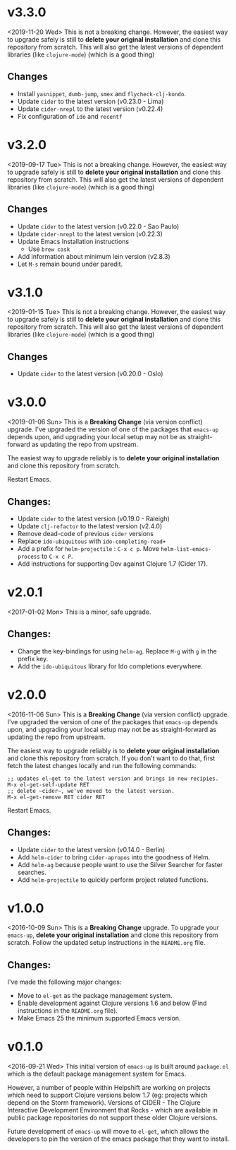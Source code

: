 * v3.3.0
<2019-11-20 Wed>
This is not a breaking change. However, the easiest way to upgrade
safely is still to *delete your original installation* and clone this
repository from scratch. This will also get the latest versions of
dependent libraries (like ~clojure-mode~) (which is a good thing)
** Changes
- Install ~yasnippet~, ~dumb-jump~, ~smex~ and ~flycheck-clj-kondo~.
- Update ~cider~ to the latest version (v0.23.0 - Lima)
- Update ~cider-nrepl~ to the latest version (v0.22.4)
- Fix configuration of ~ido~ and ~recentf~

* v3.2.0
<2019-09-17 Tue>
This is not a breaking change. However, the easiest way to upgrade
safely is still to *delete your original installation* and clone this
repository from scratch. This will also get the latest versions of
dependent libraries (like ~clojure-mode~) (which is a good thing)
** Changes
- Update ~cider~ to the latest version (v0.22.0 - Sao Paulo)
- Update ~cider-nrepl~ to the latest version (v0.22.3)
- Update Emacs Installation instructions
  + Use ~brew cask~
- Add information about minimum lein version (v2.8.3)
- Let =M-s= remain bound under paredit.

* v3.1.0
<2019-01-15 Tue>
This is not a breaking change. However, the easiest way to upgrade
safely is still to *delete your original installation* and clone this
repository from scratch. This will also get the latest versions of
dependent libraries (like ~clojure-mode~) (which is a good thing)
** Changes
- Update ~cider~ to the latest version (v0.20.0 - Oslo)

* v3.0.0
<2019-01-06 Sun>
This is a *Breaking Change* (via version conflict) upgrade. I've
upgraded the version of one of the packages that ~emacs-up~ depends
upon, and upgrading your local setup may not be as straight-forward
as updating the repo from upstream.

The easiest way to upgrade reliably is to *delete your original
installation* and clone this repository from scratch.

Restart Emacs.
** Changes:
- Update ~cider~ to the latest version (v0.19.0 - Raleigh)
- Update ~clj-refactor~ to the latest version (v2.4.0)
- Remove dead-code of previous ~cider~ versions
- Replace ~ido-ubiquitous~ with ~ido-completing-read+~
- Add a prefix for ~helm-projectile~ : ~C-x c p~. Move
  ~helm-list-emacs-process~ to ~C-x c P~.
- Add instructions for supporting Dev against Clojure 1.7 (Cider
  17).

* v2.0.1
<2017-01-02 Mon>
This is a minor, safe upgrade.
** Changes:
- Change the key-bindings for using ~helm-ag~. Replace ~M-g~ with
  ~g~ in the prefix key.
- Add the ~ido-ubiquitous~ library for Ido completions everywhere.

* v2.0.0
<2016-11-06 Sun>
This is a *Breaking Change* (via version conflict) upgrade. I've
upgraded the version of one of the packages that ~emacs-up~ depends
upon, and upgrading your local setup may not be as straight-forward as
updating the repo from upstream.

The easiest way to upgrade reliably is to *delete your original
installation* and clone this repository from scratch. If you don't
want to do that, first fetch the latest changes locally and run the
following commands:
#+begin_example
  ;; updates el-get to the latest version and brings in new recipies.
  M-x el-get-self-update RET
  ;; delete ~cider~, we've moved to the latest version.
  M-x el-get-remove RET cider RET
#+end_example
Restart Emacs.
** Changes:
- Update ~cider~ to the latest version (v0.14.0 - Berlin)
- Add ~helm-cider~ to bring ~cider-apropos~ into the goodness of
  Helm.
- Add ~helm-ag~ because people want to use the Silver Searcher for
  faster searches.
- Add ~helm-projectile~ to quickly perform project related
  functions.

* v1.0.0
<2016-10-09 Sun>
This is a *Breaking Change* upgrade. To upgrade your ~emacs-up~,
*delete your original installation* and clone this repository from
scratch. Follow the updated setup instructions in the ~README.org~
file.
** Changes:
I've made the following major changes:
- Move to ~el-get~ as the package management system.
- Enable development against Clojure versions 1.6 and below (Find
  instructions in the ~README.org~ file).
- Make Emacs 25 the minimum supported Emacs version.

* v0.1.0
<2016-09-21 Wed>
This initial version of ~emacs-up~ is built around ~package.el~ which
is the default package management system for Emacs.

However, a number of people within Helpshift are working on projects
which need to support Clojure versions below 1.7 (eg: projects which
depend on the Storm framework). Versions of CIDER - The Clojure
Interactive Development Environment that Rocks - which are available
in public package repositories do not support these older Clojure
versions.

Future development of ~emacs-up~ will move to ~el-get~, which allows
the developers to pin the version of the emacs package that they want
to install.
